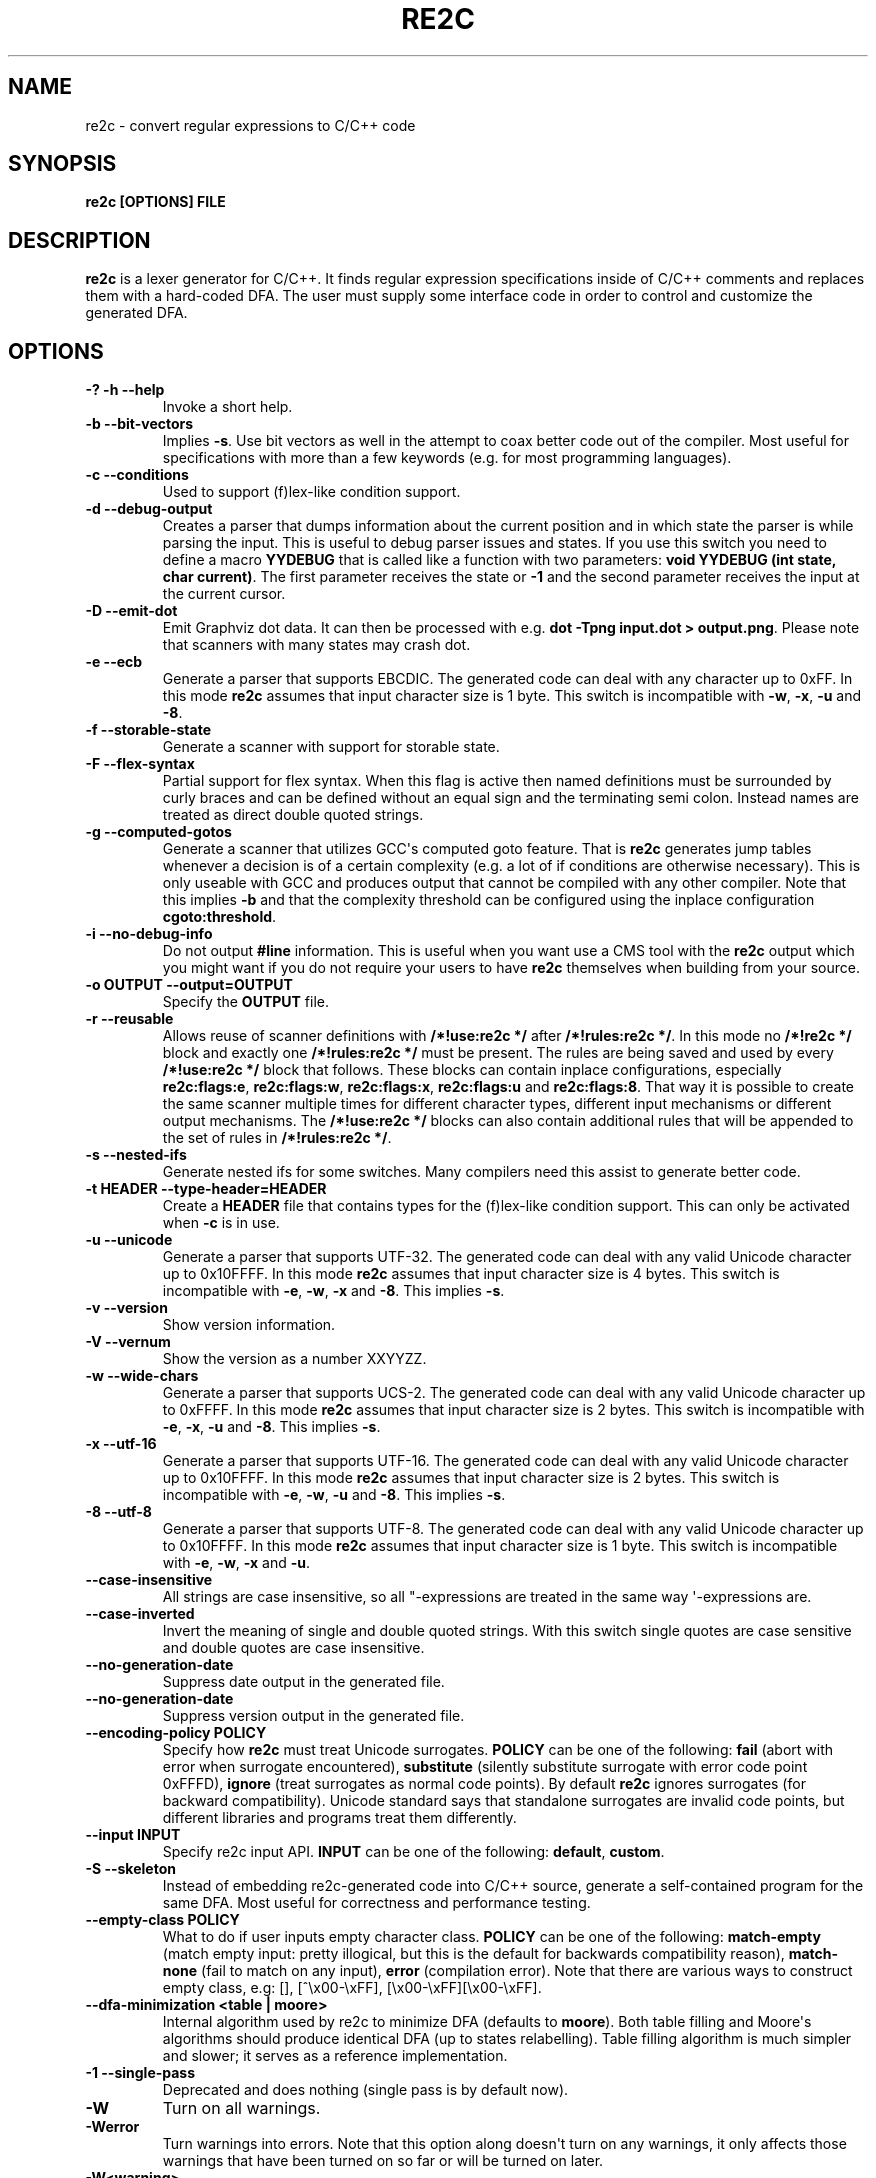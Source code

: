 .\" Man page generated from reStructuredText.
.
.TH RE2C 1 "" "" ""
.SH NAME
re2c \- convert regular expressions to C/C++ code
.
.nr rst2man-indent-level 0
.
.de1 rstReportMargin
\\$1 \\n[an-margin]
level \\n[rst2man-indent-level]
level margin: \\n[rst2man-indent\\n[rst2man-indent-level]]
-
\\n[rst2man-indent0]
\\n[rst2man-indent1]
\\n[rst2man-indent2]
..
.de1 INDENT
.\" .rstReportMargin pre:
. RS \\$1
. nr rst2man-indent\\n[rst2man-indent-level] \\n[an-margin]
. nr rst2man-indent-level +1
.\" .rstReportMargin post:
..
.de UNINDENT
. RE
.\" indent \\n[an-margin]
.\" old: \\n[rst2man-indent\\n[rst2man-indent-level]]
.nr rst2man-indent-level -1
.\" new: \\n[rst2man-indent\\n[rst2man-indent-level]]
.in \\n[rst2man-indent\\n[rst2man-indent-level]]u
..
.SH SYNOPSIS
.sp
\fBre2c [OPTIONS] FILE\fP
.SH DESCRIPTION
.sp
\fBre2c\fP is a lexer generator for C/C++. It finds regular expression
specifications inside of C/C++ comments and replaces them with a
hard\-coded DFA. The user must supply some interface code in order to
control and customize the generated DFA.
.SH OPTIONS
.INDENT 0.0
.TP
.B \fB\-? \-h \-\-help\fP
Invoke a short help.
.TP
.B \fB\-b \-\-bit\-vectors\fP
Implies \fB\-s\fP\&. Use bit vectors as well in the
attempt to coax better code out of the compiler. Most useful for
specifications with more than a few keywords (e.g. for most programming
languages).
.TP
.B \fB\-c \-\-conditions\fP
Used to support (f)lex\-like condition support.
.TP
.B \fB\-d \-\-debug\-output\fP
Creates a parser that dumps information about
the current position and in which state the parser is while parsing the
input. This is useful to debug parser issues and states. If you use this
switch you need to define a macro \fBYYDEBUG\fP that is called like a
function with two parameters: \fBvoid YYDEBUG (int state, char current)\fP\&.
The first parameter receives the state or \fB\-1\fP and the second parameter
receives the input at the current cursor.
.TP
.B \fB\-D \-\-emit\-dot\fP
Emit Graphviz dot data. It can then be processed
with e.g. \fBdot \-Tpng input.dot > output.png\fP\&. Please note that
scanners with many states may crash dot.
.TP
.B \fB\-e \-\-ecb\fP
Generate a parser that supports EBCDIC. The generated
code can deal with any character up to 0xFF. In this mode \fBre2c\fP assumes
that input character size is 1 byte. This switch is incompatible with
\fB\-w\fP, \fB\-x\fP, \fB\-u\fP and \fB\-8\fP\&.
.TP
.B \fB\-f \-\-storable\-state\fP
Generate a scanner with support for storable state.
.TP
.B \fB\-F \-\-flex\-syntax\fP
Partial support for flex syntax. When this flag
is active then named definitions must be surrounded by curly braces and
can be defined without an equal sign and the terminating semi colon.
Instead names are treated as direct double quoted strings.
.TP
.B \fB\-g \-\-computed\-gotos\fP
Generate a scanner that utilizes GCC\(aqs
computed goto feature. That is \fBre2c\fP generates jump tables whenever a
decision is of a certain complexity (e.g. a lot of if conditions are
otherwise necessary). This is only useable with GCC and produces output
that cannot be compiled with any other compiler. Note that this implies
\fB\-b\fP and that the complexity threshold can be configured using the
inplace configuration \fBcgoto:threshold\fP\&.
.TP
.B \fB\-i \-\-no\-debug\-info\fP
Do not output \fB#line\fP information. This is
useful when you want use a CMS tool with the \fBre2c\fP output which you
might want if you do not require your users to have \fBre2c\fP themselves
when building from your source.
.TP
.B \fB\-o OUTPUT \-\-output=OUTPUT\fP
Specify the \fBOUTPUT\fP file.
.TP
.B \fB\-r \-\-reusable\fP
Allows reuse of scanner definitions with \fB/*!use:re2c */\fP after \fB/*!rules:re2c */\fP\&.
In this mode no \fB/*!re2c */\fP block and exactly one \fB/*!rules:re2c */\fP must be present.
The rules are being saved and used by every \fB/*!use:re2c */\fP block that follows.
These blocks can contain inplace configurations, especially \fBre2c:flags:e\fP,
\fBre2c:flags:w\fP, \fBre2c:flags:x\fP, \fBre2c:flags:u\fP and \fBre2c:flags:8\fP\&.
That way it is possible to create the same scanner multiple times for
different character types, different input mechanisms or different output mechanisms.
The \fB/*!use:re2c */\fP blocks can also contain additional rules that will be appended
to the set of rules in \fB/*!rules:re2c */\fP\&.
.TP
.B \fB\-s \-\-nested\-ifs\fP
Generate nested ifs for some switches. Many
compilers need this assist to generate better code.
.TP
.B \fB\-t HEADER \-\-type\-header=HEADER\fP
Create a \fBHEADER\fP file that
contains types for the (f)lex\-like condition support. This can only be
activated when \fB\-c\fP is in use.
.TP
.B \fB\-u \-\-unicode\fP
Generate a parser that supports UTF\-32. The generated
code can deal with any valid Unicode character up to 0x10FFFF. In this
mode \fBre2c\fP assumes that input character size is 4 bytes. This switch is
incompatible with \fB\-e\fP, \fB\-w\fP, \fB\-x\fP and \fB\-8\fP\&. This implies \fB\-s\fP\&.
.TP
.B \fB\-v \-\-version\fP
Show version information.
.TP
.B \fB\-V \-\-vernum\fP
Show the version as a number XXYYZZ.
.TP
.B \fB\-w \-\-wide\-chars\fP
Generate a parser that supports UCS\-2. The
generated code can deal with any valid Unicode character up to 0xFFFF.
In this mode \fBre2c\fP assumes that input character size is 2 bytes. This
switch is incompatible with \fB\-e\fP, \fB\-x\fP, \fB\-u\fP and \fB\-8\fP\&. This implies
\fB\-s\fP\&.
.TP
.B \fB\-x \-\-utf\-16\fP
Generate a parser that supports UTF\-16. The generated
code can deal with any valid Unicode character up to 0x10FFFF. In this
mode \fBre2c\fP assumes that input character size is 2 bytes. This switch is
incompatible with \fB\-e\fP, \fB\-w\fP, \fB\-u\fP and \fB\-8\fP\&. This implies \fB\-s\fP\&.
.TP
.B \fB\-8 \-\-utf\-8\fP
Generate a parser that supports UTF\-8. The generated
code can deal with any valid Unicode character up to 0x10FFFF. In this
mode \fBre2c\fP assumes that input character size is 1 byte. This switch is
incompatible with \fB\-e\fP, \fB\-w\fP, \fB\-x\fP and \fB\-u\fP\&.
.TP
.B \fB\-\-case\-insensitive\fP
All strings are case insensitive, so all
"\-expressions are treated in the same way \(aq\-expressions are.
.TP
.B \fB\-\-case\-inverted\fP
Invert the meaning of single and double quoted
strings. With this switch single quotes are case sensitive and double
quotes are case insensitive.
.TP
.B \fB\-\-no\-generation\-date\fP
Suppress date output in the generated file.
.TP
.B \fB\-\-no\-generation\-date\fP
Suppress version output in the generated file.
.TP
.B \fB\-\-encoding\-policy POLICY\fP
Specify how \fBre2c\fP must treat Unicode
surrogates. \fBPOLICY\fP can be one of the following: \fBfail\fP (abort with
error when surrogate encountered), \fBsubstitute\fP (silently substitute
surrogate with error code point 0xFFFD), \fBignore\fP (treat surrogates as
normal code points). By default \fBre2c\fP ignores surrogates (for backward
compatibility). Unicode standard says that standalone surrogates are
invalid code points, but different libraries and programs treat them
differently.
.TP
.B \fB\-\-input INPUT\fP
Specify re2c input API. \fBINPUT\fP can be one of the
following: \fBdefault\fP, \fBcustom\fP\&.
.TP
.B \fB\-S \-\-skeleton\fP
Instead of embedding re2c\-generated code into C/C++
source, generate a self\-contained program for the same DFA. Most useful
for correctness and performance testing.
.TP
.B \fB\-\-empty\-class POLICY\fP
What to do if user inputs empty character
class. \fBPOLICY\fP can be one of the following: \fBmatch\-empty\fP (match empty
input: pretty illogical, but this is the default for backwards
compatibility reason), \fBmatch\-none\fP (fail to match on any input),
\fBerror\fP (compilation error). Note that there are various ways to
construct empty class, e.g: [], [^\ex00\-\exFF],
[\ex00\-\exFF][\ex00\-\exFF].
.TP
.B \fB\-\-dfa\-minimization <table | moore>\fP
Internal algorithm used by re2c to minimize DFA (defaults to \fBmoore\fP).
Both table filling and Moore\(aqs algorithms should produce identical DFA (up to states relabelling).
Table filling algorithm is much simpler and slower; it serves as a reference implementation.
.TP
.B \fB\-1 \-\-single\-pass\fP
Deprecated and does nothing (single pass is by default now).
.TP
.B \fB\-W\fP
Turn on all warnings.
.TP
.B \fB\-Werror\fP
Turn warnings into errors. Note that this option along
doesn\(aqt turn on any warnings, it only affects those warnings that have
been turned on so far or will be turned on later.
.TP
.B \fB\-W<warning>\fP
Turn on individual \fBwarning\fP\&.
.TP
.B \fB\-Wno\-<warning>\fP
Turn off individual \fBwarning\fP\&.
.TP
.B \fB\-Werror\-<warning>\fP
Turn on individual \fBwarning\fP and treat it as error (this implies \fB\-W<warning>\fP).
.TP
.B \fB\-Wno\-error\-<warning>\fP
Don\(aqt treat this particular \fBwarning\fP as error. This doesn\(aqt turn off
the warning itself.
.TP
.B \fB\-Wcondition\-order\fP
Warn if the generated program makes implicit
assumptions about condition numbering. One should use either \fB\-t, \-\-type\-header\fP option or
\fB/*!types:re2c*/\fP directive to generate mapping of condition names to numbers and use
autogenerated condition names.
.TP
.B \fB\-Wempty\-character\-class\fP
Warn if regular expression contains empty
character class. From the rational point of view trying to match empty
character class makes no sense: it should always fail. However, for
backwards compatibility reasons \fBre2c\fP allows empty character class and
treats it as empty string. Use \fB\-\-empty\-class\fP option to change default
behaviour.
.TP
.B \fB\-Wmatch\-empty\-string\fP
Warn if regular expression in a rule is
nullable (matches empty string). If DFA runs in a loop and empty match
is unintentional (input position in not advanced manually), lexer may
get stuck in eternal loop.
.TP
.B \fB\-Wswapped\-range\fP
Warn if range lower bound is greater that upper
bound. Default \fBre2c\fP behaviour is to silently swap range bounds.
.TP
.B \fB\-Wundefined\-control\-flow\fP
Warn if some input strings cause undefined
control flow in lexer (the faulty patterns are reported). This is the
most dangerous and common mistake. It can be easily fixed by adding
default rule \fB*\fP (this rule has the lowest priority, matches any code unit and consumes
exactly one code unit).
.TP
.B \fB\-Wuseless\-escape\fP
Warn if a symbol is escaped when it shouldn\(aqt be.
By default re2c silently ignores escape, but this may as well indicate a
typo or an error in escape sequence.
.UNINDENT
.SH INTERFACE CODE
.sp
The user must supply interface code either in the form of C/C++ code
(macros, functions, variables, etc.) or in the form of \fBINPLACE CONFIGURATIONS\fP\&.
Which symbols must be defined and which are optional
depends on a particular use case.
.INDENT 0.0
.TP
.B \fBYYCONDTYPE\fP
In \fB\-c\fP mode you can use \fB\-t\fP to generate a file that
contains the enumeration used as conditions. Each of the values refers
to a condition of a rule set.
.TP
.B \fBYYCTXMARKER\fP
l\-value of type \fBYYCTYPE *\fP\&.
The generated code saves trailing context backtracking information in
\fBYYCTXMARKER\fP\&. The user only needs to define this macro if a scanner
specification uses trailing context in one or more of its regular
expressions.
.TP
.B \fBYYCTYPE\fP
Type used to hold an input symbol (code unit). Usually
\fBchar\fP or \fBunsigned char\fP for ASCII, EBCDIC and UTF\-8, \fBunsigned short\fP
for UTF\-16 or UCS\-2 and \fBunsigned int\fP for UTF\-32.
.TP
.B \fBYYCURSOR\fP
l\-value of type \fBYYCTYPE *\fP that points to the current input symbol. The generated code advances
\fBYYCURSOR\fP as symbols are matched. On entry, \fBYYCURSOR\fP is assumed to
point to the first character of the current token. On exit, \fBYYCURSOR\fP
will point to the first character of the following token.
.TP
.B \fBYYDEBUG (state, current)\fP
This is only needed if the \fB\-d\fP flag was
specified. It allows one to easily debug the generated parser by calling a
user defined function for every state. The function should have the
following signature: \fBvoid YYDEBUG (int state, char current)\fP\&. The first
parameter receives the state or \-1 and the second parameter receives the
input at the current cursor.
.TP
.B \fBYYFILL (n)\fP
The generated code "calls"" \fBYYFILL (n)\fP when the
buffer needs (re)filling: at least \fBn\fP additional characters should be
provided. \fBYYFILL (n)\fP should adjust \fBYYCURSOR\fP, \fBYYLIMIT\fP, \fBYYMARKER\fP
and \fBYYCTXMARKER\fP as needed. Note that for typical programming languages
\fBn\fP will be the length of the longest keyword plus one. The user can
place a comment of the form \fB/*!max:re2c*/\fP to insert \fBYYMAXFILL\fP definition that is set to the maximum
length value.
.TP
.B \fBYYGETCONDITION ()\fP
This define is used to get the condition prior to
entering the scanner code when using \fB\-c\fP switch. The value must be
initialized with a value from the enumeration \fBYYCONDTYPE\fP type.
.TP
.B \fBYYGETSTATE ()\fP
The user only needs to define this macro if the \fB\-f\fP
flag was specified. In that case, the generated code "calls"
\fBYYGETSTATE ()\fP at the very beginning of the scanner in order to obtain
the saved state. \fBYYGETSTATE ()\fP must return a signed integer. The value
must be either \-1, indicating that the scanner is entered for the first
time, or a value previously saved by \fBYYSETSTATE (s)\fP\&. In the second
case, the scanner will resume operations right after where the last
\fBYYFILL (n)\fP was called.
.TP
.B \fBYYLIMIT\fP
Expression of type \fBYYCTYPE *\fP that marks the end of the buffer \fBYYLIMIT[\-1]\fP
is the last character in the buffer). The generated code repeatedly
compares \fBYYCURSOR\fP to \fBYYLIMIT\fP to determine when the buffer needs
(re)filling.
.TP
.B \fBYYMARKER\fP
l\-value of type \fBYYCTYPE *\fP\&.
The generated code saves backtracking information in \fBYYMARKER\fP\&. Some
easy scanners might not use this.
.TP
.B \fBYYMAXFILL\fP
This will be automatically defined by \fB/*!max:re2c*/\fP blocks as explained above.
.TP
.B \fBYYSETCONDITION (c)\fP
This define is used to set the condition in
transition rules. This is only being used when \fB\-c\fP is active and
transition rules are being used.
.TP
.B \fBYYSETSTATE (s)\fP
The user only needs to define this macro if the \fB\-f\fP
flag was specified. In that case, the generated code "calls"
\fBYYSETSTATE\fP just before calling \fBYYFILL (n)\fP\&. The parameter to
\fBYYSETSTATE\fP is a signed integer that uniquely identifies the specific
instance of \fBYYFILL (n)\fP that is about to be called. Should the user
wish to save the state of the scanner and have \fBYYFILL (n)\fP return to
the caller, all he has to do is store that unique identifer in a
variable. Later, when the scannered is called again, it will call
\fBYYGETSTATE ()\fP and resume execution right where it left off. The
generated code will contain both \fBYYSETSTATE (s)\fP and \fBYYGETSTATE\fP even
if \fBYYFILL (n)\fP is being disabled.
.UNINDENT
.SH SYNTAX
.sp
Code for \fBre2c\fP consists of a set of \fBRULES\fP, \fBNAMED DEFINITIONS\fP and
\fBINPLACE CONFIGURATIONS\fP\&.
.SS RULES
.sp
Rules consist of a regular expression (see \fBREGULAR EXPRESSIONS\fP) along with a block of C/C++ code
that is to be executed when the associated regular expression is
matched. You can either start the code with an opening curly brace or
the sequence \fB:=\fP\&. When the code with a curly brace then \fBre2c\fP counts the brace depth
and stops looking for code automatically. Otherwise curly braces are not
allowed and \fBre2c\fP stops looking for code at the first line that does
not begin with whitespace. If two or more rules overlap, the first rule
is preferred.
.INDENT 0.0
.INDENT 3.5
\fBregular\-expression { C/C++ code }\fP
.sp
\fBregular\-expression := C/C++ code\fP
.UNINDENT
.UNINDENT
.sp
There is one special rule: default rule \fB*\fP
.INDENT 0.0
.INDENT 3.5
\fB* { C/C++ code }\fP
.sp
\fB* := C/C++ code\fP
.UNINDENT
.UNINDENT
.sp
Note that default rule \fB*\fP differs from \fB[^]\fP: default rule has the lowest priority,
matches any code unit (either valid or invalid) and always consumes one character;
while \fB[^]\fP matches any valid code point (not code unit) and can consume multiple
code units. In fact, when variable\-length encoding is used, \fB*\fP
is the only possible way to match invalid input character (see \fBENCODINGS\fP for details).
.sp
If \fB\-c\fP is active then each regular expression is preceded by a list
of comma separated condition names. Besides normal naming rules there
are two special cases: \fB<*>\fP (such rules are merged to all conditions)
and \fB<>\fP (such the rule cannot have an associated regular expression,
its code is merged to all actions). Non empty rules may further more specify the new
condition. In that case \fBre2c\fP will generate the necessary code to
change the condition automatically. Rules can use \fB:=>\fP as a shortcut
to automatically generate code that not only sets the
new condition state but also continues execution with the new state. A
shortcut rule should not be used in a loop where there is code between
the start of the loop and the \fBre2c\fP block unless \fBre2c:cond:goto\fP
is changed to \fBcontinue\fP\&. If code is necessary before all rules (though not simple jumps) you
can doso by using \fB<!>\fP pseudo\-rules.
.INDENT 0.0
.INDENT 3.5
\fB<condition\-list> regular\-expression { C/C++ code }\fP
.sp
\fB<condition\-list> regular\-expression := C/C++ code\fP
.sp
\fB<condition\-list> * { C/C++ code }\fP
.sp
\fB<condition\-list> * := C/C++ code\fP
.sp
\fB<condition\-list> regular\-expression => condition { C/C++ code }\fP
.sp
\fB<condition\-list> regular\-expression => condition := C/C++ code\fP
.sp
\fB<condition\-list> * => condition { C/C++ code }\fP
.sp
\fB<condition\-list> * => condition := C/C++ code\fP
.sp
\fB<condition\-list> regular\-expression :=> condition\fP
.sp
\fB<*> regular\-expression { C/C++ code }\fP
.sp
\fB<*> regular\-expression := C/C++ code\fP
.sp
\fB<*> * { C/C++ code }\fP
.sp
\fB<*> * := C/C++ code\fP
.sp
\fB<*> regular\-expression => condition { C/C++ code }\fP
.sp
\fB<*> regular\-expression => condition := C/C++ code\fP
.sp
\fB<*> * => condition { C/C++ code }\fP
.sp
\fB<*> * => condition := C/C++ code\fP
.sp
\fB<*> regular\-expression :=> condition\fP
.sp
\fB<> { C/C++ code }\fP
.sp
\fB<> := C/C++ code\fP
.sp
\fB<> => condition { C/C++ code }\fP
.sp
\fB<> => condition := C/C++ code\fP
.sp
\fB<> :=> condition\fP
.sp
\fB<> :=> condition\fP
.sp
\fB<! condition\-list> { C/C++ code }\fP
.sp
\fB<! condition\-list> := C/C++ code\fP
.sp
\fB<!> { C/C++ code }\fP
.sp
\fB<!> := C/C++ code\fP
.UNINDENT
.UNINDENT
.SS NAMED DEFINITIONS
.sp
Named definitions are of the form:
.INDENT 0.0
.INDENT 3.5
\fBname = regular\-expression;\fP
.UNINDENT
.UNINDENT
.sp
If \fB\-F\fP is active, then named definitions are also of the form:
.INDENT 0.0
.INDENT 3.5
\fBname { regular\-expression }\fP
.UNINDENT
.UNINDENT
.SS INPLACE CONFIGURATIONS
.INDENT 0.0
.TP
.B \fBre2c:condprefix = yyc;\fP
Allows one to specify the prefix used for
condition labels. That is this text is prepended to any condition label
in the generated output file.
.TP
.B \fBre2c:condenumprefix = yyc;\fP
Allows one to specify the prefix used for
condition values. That is this text is prepended to any condition enum
value in the generated output file.
.TP
.B \fBre2c:cond:divider = "/* *********************************** */";\fP
Allows one to customize the devider for condition blocks. You can use \fB@@\fP
to put the name of the condition or customize the placeholder using
\fBre2c:cond:divider@cond\fP\&.
.TP
.B \fBre2c:cond:divider@cond = @@;\fP
Specifies the placeholder that will be
replaced with the condition name in \fBre2c:cond:divider\fP\&.
.TP
.B \fBre2c:cond:goto = "goto @@;";\fP
Allows one to customize the condition goto statements used with \fB:=>\fP style rules. You can use \fB@@\fP
to put the name of the condition or ustomize the placeholder using
\fBre2c:cond:goto@cond\fP\&. You can also change this to \fBcontinue;\fP, which
would allow you to continue with the next loop cycle including any code
between loop start and re2c block.
.TP
.B \fBre2c:cond:goto@cond = @@;\fP
Spcifies the placeholder that will be replaced with the condition label in \fBre2c:cond:goto\fP\&.
.TP
.B \fBre2c:indent:top = 0;\fP
Specifies the minimum number of indentation to
use. Requires a numeric value greater than or equal zero.
.TP
.B \fBre2c:indent:string = "\et";\fP
Specifies the string to use for indentation. Requires a string that should
contain only whitespace unless you need this for external tools. The easiest
way to specify spaces is to enclude them in single or double quotes.
If you do not want any indentation at all you can simply set this to "".
.TP
.B \fBre2c:yych:conversion = 0;\fP
When this setting is non zero, then \fBre2c\fP automatically generates
conversion code whenever yych gets read. In this case the type must be
defined using \fBre2c:define:YYCTYPE\fP\&.
.TP
.B \fBre2c:yych:emit = 1;\fP
Generation of \fByych\fP can be suppressed by setting this to 0.
.TP
.B \fBre2c:yybm:hex = 0;\fP
If set to zero then a decimal table is being used else a hexadecimal table will be generated.
.TP
.B \fBre2c:yyfill:enable = 1;\fP
Set this to zero to suppress generation of \fBYYFILL (n)\fP\&. When using this be sure to verify that the generated
scanner does not read behind input. Allowing this behavior might
introduce sever security issues to you programs.
.TP
.B \fBre2c:yyfill:check = 1;\fP
This can be set 0 to suppress output of the
pre condition using \fBYYCURSOR\fP and \fBYYLIMIT\fP which becomes useful when
\fBYYLIMIT + YYMAXFILL\fP is always accessible.
.TP
.B \fBre2c:define:YYFILL = "YYFILL";\fP
Substitution for \fBYYFILL\fP\&. Note
that by default \fBre2c\fP generates argument in braces and semicolon after
\fBYYFILL\fP\&. If you need to make \fBYYFILL\fP an arbitrary statement rather
than a call, set \fBre2c:define:YYFILL:naked\fP to non\-zero and use
\fBre2c:define:YYFILL@len\fP to denote formal parameter inside of \fBYYFILL\fP
body.
.TP
.B \fBre2c:define:YYFILL@len = "@@";\fP
Any occurrence of this text
inside of \fBYYFILL\fP will be replaced with the actual argument.
.TP
.B \fBre2c:yyfill:parameter = 1;\fP
Controls argument in braces after
\fBYYFILL\fP\&. If zero, agrument is omitted. If non\-zero, argument is
generated unless \fBre2c:define:YYFILL:naked\fP is set to non\-zero.
.TP
.B \fBre2c:define:YYFILL:naked = 0;\fP
Controls argument in braces and
semicolon after \fBYYFILL\fP\&. If zero, both agrument and semicolon are
omitted. If non\-zero, argument is generated unless
\fBre2c:yyfill:parameter\fP is set to zero and semicolon is generated
unconditionally.
.TP
.B \fBre2c:startlabel = 0;\fP
If set to a non zero integer then the start
label of the next scanner blocks will be generated even if not used by
the scanner itself. Otherwise the normal \fByy0\fP like start label is only
being generated if needed. If set to a text value then a label with that
text will be generated regardless of whether the normal start label is
being used or not. This setting is being reset to 0 after a start
label has been generated.
.TP
.B \fBre2c:labelprefix = "yy";\fP
Allows one to change the prefix of numbered
labels. The default is \fByy\fP and can be set any string that is a valid
label.
.TP
.B \fBre2c:state:abort = 0;\fP
When not zero and switch \fB\-f\fP is active then
the \fBYYGETSTATE\fP block will contain a default case that aborts and a \-1
case is used for initialization.
.TP
.B \fBre2c:state:nextlabel = 0;\fP
Used when \fB\-f\fP is active to control
whether the \fBYYGETSTATE\fP block is followed by a \fByyNext:\fP label line.
Instead of using \fByyNext\fP you can usually also use configuration
\fBstartlabel\fP to force a specific start label or default to \fByy0\fP as
start label. Instead of using a dedicated label it is often better to
separate the \fBYYGETSTATE\fP code from the actual scanner code by placing a
\fB/*!getstate:re2c*/\fP comment.
.TP
.B \fBre2c:cgoto:threshold = 9;\fP
When \fB\-g\fP is active this value specifies
the complexity threshold that triggers generation of jump tables rather
than using nested if\(aqs and decision bitfields. The threshold is compared
against a calculated estimation of if\-s needed where every used bitmap
divides the threshold by 2.
.TP
.B \fBre2c:yych:conversion = 0;\fP
When the input uses signed characters and
\fB\-s\fP or \fB\-b\fP switches are in effect re2c allows one to automatically convert
to the unsigned character type that is then necessary for its internal
single character. When this setting is zero or an empty string the
conversion is disabled. Using a non zero number the conversion is taken
from \fBYYCTYPE\fP\&. If that is given by an inplace configuration that value
is being used. Otherwise it will be \fB(YYCTYPE)\fP and changes to that
configuration are no longer possible. When this setting is a string the
braces must be specified. Now assuming your input is a \fBchar *\fP
buffer and you are using above mentioned switches you can set
\fBYYCTYPE\fP to \fBunsigned char\fP and this setting to either 1 or \fB(unsigned char)\fP\&.
.TP
.B \fBre2c:define:YYCONDTYPE = "YYCONDTYPE";\fP
Enumeration used for condition support with \fB\-c\fP mode.
.TP
.B \fBre2c:define:YYCTXMARKER = "YYCTXMARKER";\fP
Allows one to overwrite the
define \fBYYCTXMARKER\fP and thus avoiding it by setting the value to the
actual code needed.
.TP
.B \fBre2c:define:YYCTYPE = "YYCTYPE";\fP
Allows one to overwrite the define
\fBYYCTYPE\fP and thus avoiding it by setting the value to the actual code
needed.
.TP
.B \fBre2c:define:YYCURSOR = "YYCURSOR";\fP
Allows one to overwrite the define
\fBYYCURSOR\fP and thus avoiding it by setting the value to the actual code
needed.
.TP
.B \fBre2c:define:YYDEBUG = "YYDEBUG";\fP
Allows one to overwrite the define
\fBYYDEBUG\fP and thus avoiding it by setting the value to the actual code
needed.
.TP
.B \fBre2c:define:YYGETCONDITION = "YYGETCONDITION";\fP
Substitution for
\fBYYGETCONDITION\fP\&. Note that by default \fBre2c\fP generates braces after
\fBYYGETCONDITION\fP\&. Set \fBre2c:define:YYGETCONDITION:naked\fP to non\-zero to
omit braces.
.TP
.B \fBre2c:define:YYGETCONDITION:naked = 0;\fP
Controls braces after
\fBYYGETCONDITION\fP\&. If zero, braces are omitted. If non\-zero, braces are
generated.
.TP
.B \fBre2c:define:YYSETCONDITION = "YYSETCONDITION";\fP
Substitution for
\fBYYSETCONDITION\fP\&. Note that by default \fBre2c\fP generates argument in
braces and semicolon after \fBYYSETCONDITION\fP\&. If you need to make
\fBYYSETCONDITION\fP an arbitrary statement rather than a call, set
\fBre2c:define:YYSETCONDITION:naked\fP to non\-zero and use
\fBre2c:define:YYSETCONDITION@cond\fP to denote formal parameter inside of
\fBYYSETCONDITION\fP body.
.TP
.B \fBre2c:define:YYSETCONDITION@cond = "@@";\fP
Any occurrence of this
text inside of \fBYYSETCONDITION\fP will be replaced with the actual
argument.
.TP
.B \fBre2c:define:YYSETCONDITION:naked = 0;\fP
Controls argument in braces
and semicolon after \fBYYSETCONDITION\fP\&. If zero, both agrument and
semicolon are omitted. If non\-zero, both argument and semicolon are
generated.
.TP
.B \fBre2c:define:YYGETSTATE = "YYGETSTATE";\fP
Substitution for
\fBYYGETSTATE\fP\&. Note that by default \fBre2c\fP generates braces after
\fBYYGETSTATE\fP\&. Set \fBre2c:define:YYGETSTATE:naked\fP to non\-zero to omit
braces.
.TP
.B \fBre2c:define:YYGETSTATE:naked = 0;\fP
Controls braces after
\fBYYGETSTATE\fP\&. If zero, braces are omitted. If non\-zero, braces are
generated.
.TP
.B \fBre2c:define:YYSETSTATE = "YYSETSTATE";\fP
Substitution for
\fBYYSETSTATE\fP\&. Note that by default \fBre2c\fP generates argument in braces
and semicolon after \fBYYSETSTATE\fP\&. If you need to make \fBYYSETSTATE\fP an
arbitrary statement rather than a call, set
\fBre2c:define:YYSETSTATE:naked\fP to non\-zero and use
\fBre2c:define:YYSETSTATE@cond\fP to denote formal parameter inside of
\fBYYSETSTATE\fP body.
.TP
.B \fBre2c:define:YYSETSTATE@state = "@@";\fP
Any occurrence of this text
inside of \fBYYSETSTATE\fP will be replaced with the actual argument.
.TP
.B \fBre2c:define:YYSETSTATE:naked = 0;\fP
Controls argument in braces and
semicolon after \fBYYSETSTATE\fP\&. If zero, both agrument and semicolon are
omitted. If non\-zero, both argument and semicolon are generated.
.TP
.B \fBre2c:define:YYLIMIT = "YYLIMIT";\fP
Allows one to overwrite the define
\fBYYLIMIT\fP and thus avoiding it by setting the value to the actual code
needed.
.TP
.B \fBre2c:define:YYMARKER = "YYMARKER";\fP
Allows one to overwrite the define
\fBYYMARKER\fP and thus avoiding it by setting the value to the actual code
needed.
.TP
.B \fBre2c:label:yyFillLabel = "yyFillLabel";\fP
Allows one to overwrite the name of the label \fByyFillLabel\fP\&.
.TP
.B \fBre2c:label:yyNext = "yyNext";\fP
Allows one to overwrite the name of the label \fByyNext\fP\&.
.TP
.B \fBre2c:variable:yyaccept = yyaccept;\fP
Allows one to overwrite the name of the variable \fByyaccept\fP\&.
.TP
.B \fBre2c:variable:yybm = "yybm";\fP
Allows one to overwrite the name of the variable \fByybm\fP\&.
.TP
.B \fBre2c:variable:yych = "yych";\fP
Allows one to overwrite the name of the variable \fByych\fP\&.
.TP
.B \fBre2c:variable:yyctable = "yyctable";\fP
When both \fB\-c\fP and \fB\-g\fP are active then \fBre2c\fP uses this variable to generate a static jump table
for \fBYYGETCONDITION\fP\&.
.TP
.B \fBre2c:variable:yystable = "yystable";\fP
Deprecated.
.TP
.B \fBre2c:variable:yytarget = "yytarget";\fP
Allows one to overwrite the name of the variable \fByytarget\fP\&.
.UNINDENT
.SS REGULAR EXPRESSIONS
.INDENT 0.0
.TP
.B \fB"foo"\fP
literal string \fB"foo"\fP\&. ANSI\-C escape sequences can be used.
.TP
.B \fB\(aqfoo\(aq\fP
literal string \fB"foo"\fP (characters [a\-zA\-Z] treated
case\-insensitive). ANSI\-C escape sequences can be used.
.TP
.B \fB[xyz]\fP
character class; in this case, regular expression matches either \fBx\fP, \fBy\fP, or \fBz\fP\&.
.TP
.B \fB[abj\-oZ]\fP
character class with a range in it; matches \fBa\fP, \fBb\fP, any letter from \fBj\fP through \fBo\fP or \fBZ\fP\&.
.TP
.B \fB[^class]\fP
inverted character class.
.TP
.B \fBr \e s\fP
match any \fBr\fP which isn\(aqt \fBs\fP\&. \fBr\fP and \fBs\fP must be regular expressions
which can be expressed as character classes.
.TP
.B \fBr*\fP
zero or more occurrences of \fBr\fP\&.
.TP
.B \fBr+\fP
one or more occurrences of \fBr\fP\&.
.TP
.B \fBr?\fP
optional \fBr\fP\&.
.TP
.B \fB(r)\fP
\fBr\fP; parentheses are used to override precedence.
.TP
.B \fBr s\fP
\fBr\fP followed by \fBs\fP (concatenation).
.TP
.B \fBr | s\fP
either \fBr\fP or \fBs\fP (alternative).
.TP
.B \fBr\fP / \fBs\fP
\fBr\fP but only if it is followed by \fBs\fP\&. Note that \fBs\fP is not
part of the matched text. This type of regular expression is called
"trailing context". Trailing context can only be the end of a rule
and not part of a named definition.
.TP
.B \fBr{n}\fP
matches \fBr\fP exactly \fBn\fP times.
.TP
.B \fBr{n,}\fP
matches \fBr\fP at least \fBn\fP times.
.TP
.B \fBr{n,m}\fP
matches \fBr\fP at least \fBn\fP times, but not more than \fBm\fP times.
.TP
.B \fB\&.\fP
match any character except newline.
.TP
.B \fBname\fP
matches named definition as specified by \fBname\fP only if \fB\-F\fP is
off. If \fB\-F\fP is active then this behaves like it was enclosed in double
quotes and matches the string "name".
.UNINDENT
.sp
Character classes and string literals may contain octal or hexadecimal
character definitions and the following set of escape sequences:
\fB\ea\fP, \fB\eb\fP, \fB\ef\fP, \fB\en\fP, \fB\er\fP, \fB\et\fP, \fB\ev\fP, \fB\e\e\fP\&. An octal character is defined by a backslash
followed by its three octal digits (e.g. \fB\e377\fP).
Hexadecimal characters from 0 to 0xFF are defined by backslash, a lower
cased \fBx\fP and two hexadecimal digits (e.g. \fB\ex12\fP). Hexadecimal characters from 0x100 to 0xFFFF are defined by backslash, a lower cased
\fB\eu\fP or an upper cased \fB\eX\fP and four hexadecimal digits (e.g. \fB\eu1234\fP).
Hexadecimal characters from 0x10000 to 0xFFFFffff are defined by backslash, an upper cased \fB\eU\fP
and eight hexadecimal digits (e.g. \fB\eU12345678\fP).
.sp
The only portable "any" rule is the default rule \fB*\fP\&.
.SH SCANNER WITH STORABLE STATES
.sp
When the \fB\-f\fP flag is specified, \fBre2c\fP generates a scanner that can
store its current state, return to the caller, and later resume
operations exactly where it left off.
.sp
The default operation of \fBre2c\fP is a
"pull" model, where the scanner asks for extra input whenever it needs it. However, this mode of operation assumes that the scanner is the "owner"
the parsing loop, and that may not always be convenient.
.sp
Typically, if there is a preprocessor ahead of the scanner in the
stream, or for that matter any other procedural source of data, the
scanner cannot "ask" for more data unless both scanner and source
live in a separate threads.
.sp
The \fB\-f\fP flag is useful for just this situation: it lets users design
scanners that work in a "push" model, i.e. where data is fed to the
scanner chunk by chunk. When the scanner runs out of data to consume, it
just stores its state, and return to the caller. When more input data is
fed to the scanner, it resumes operations exactly where it left off.
.sp
Changes needed compared to the "pull" model:
.INDENT 0.0
.IP \(bu 2
User has to supply macros \fBYYSETSTATE ()\fP and \fBYYGETSTATE (state)\fP\&.
.IP \(bu 2
The \fB\-f\fP option inhibits declaration of \fByych\fP and \fByyaccept\fP\&. So the
user has to declare these. Also the user has to save and restore these.
In the example \fBexamples/push_model/push.re\fP these are declared as
fields of the (C++) class of which the scanner is a method, so they do
not need to be saved/restored explicitly. For C they could e.g. be made
macros that select fields from a structure passed in as parameter.
Alternatively, they could be declared as local variables, saved with
\fBYYFILL (n)\fP when it decides to return and restored at entry to the
function. Also, it could be more efficient to save the state from
\fBYYFILL (n)\fP because \fBYYSETSTATE (state)\fP is called unconditionally.
\fBYYFILL (n)\fP however does not get \fBstate\fP as parameter, so we would have
to store state in a local variable by \fBYYSETSTATE (state)\fP\&.
.IP \(bu 2
Modify \fBYYFILL (n)\fP to return (from the function calling it) if more input is needed.
.IP \(bu 2
Modify caller to recognise if more input is needed and respond appropriately.
.IP \(bu 2
The generated code will contain a switch block that is used to
restores the last state by jumping behind the corrspoding \fBYYFILL (n)\fP
call. This code is automatically generated in the epilog of the first \fB/*!re2c */\fP
block. It is possible to trigger generation of the \fBYYGETSTATE ()\fP
block earlier by placing a \fB/*!getstate:re2c*/\fP comment. This is especially useful when the scanner code should be
wrapped inside a loop.
.UNINDENT
.sp
Please see \fBexamples/push_model/push.re\fP for "push" model scanner. The
generated code can be tweaked using inplace configurations \fBstate:abort\fP
and \fBstate:nextlabel\fP\&.
.SH SCANNER WITH CONDITION SUPPORT
.sp
You can preceed regular expressions with a list of condition names when
using the \fB\-c\fP switch. In this case \fBre2c\fP generates scanner blocks for
each conditon. Where each of the generated blocks has its own
precondition. The precondition is given by the interface define
\fBYYGETCONDITON()\fP and must be of type \fBYYCONDTYPE\fP\&.
.sp
There are two special rule types. First, the rules of the condition \fB<*>\fP
are merged to all conditions (note that they have lower priority than
other rules of that condition). And second the empty condition list
allows one to provide a code block that does not have a scanner part.
Meaning it does not allow any regular expression. The condition value
referring to this special block is always the one with the enumeration
value 0. This way the code of this special rule can be used to
initialize a scanner. It is in no way necessary to have these rules: but
sometimes it is helpful to have a dedicated uninitialized condition
state.
.sp
Non empty rules allow one to specify the new condition, which makes them
transition rules. Besides generating calls for the define
\fBYYSETCONDTITION\fP no other special code is generated.
.sp
There is another kind of special rules that allow one to prepend code to any
code block of all rules of a certain set of conditions or to all code
blocks to all rules. This can be helpful when some operation is common
among rules. For instance this can be used to store the length of the
scanned string. These special setup rules start with an exclamation mark
followed by either a list of conditions \fB<! condition, ... >\fP or a star
\fB<!*>\fP\&. When \fBre2c\fP generates the code for a rule whose state does not have a
setup rule and a star\(aqd setup rule is present, than that code will be
used as setup code.
.SH ENCODINGS
.sp
\fBre2c\fP supports the following encodings: ASCII (default), EBCDIC (\fB\-e\fP),
UCS\-2 (\fB\-w\fP), UTF\-16 (\fB\-x\fP), UTF\-32 (\fB\-u\fP) and UTF\-8 (\fB\-8\fP).
See also inplace configuration \fBre2c:flags\fP\&.
.sp
The following concepts should be clarified when talking about encoding.
Code point is an abstract number, which represents single encoding
symbol. Code unit is the smallest unit of memory, which is used in the
encoded text (it corresponds to one character in the input stream). One
or more code units can be needed to represent a single code point,
depending on the encoding. In fixed\-length encoding, each code point
is represented with equal number of code units. In variable\-length
encoding, different code points can be represented with different number
of code units.
.INDENT 0.0
.TP
.B ASCII
is a fixed\-length encoding. Its code space includes 0x100
code points, from 0 to 0xFF. One code point is represented with exactly one
1\-byte code unit, which has the same value as the code point. Size of
\fBYYCTYPE\fP must be 1 byte.
.TP
.B EBCDIC
is a fixed\-length encoding. Its code space includes 0x100
code points, from 0 to 0xFF. One code point is represented with exactly
one 1\-byte code unit, which has the same value as the code point. Size
of \fBYYCTYPE\fP must be 1 byte.
.TP
.B UCS\-2
is a fixed\-length encoding. Its code space includes 0x10000
code points, from 0 to 0xFFFF. One code point is represented with
exactly one 2\-byte code unit, which has the same value as the code
point. Size of \fBYYCTYPE\fP must be 2 bytes.
.TP
.B UTF\-16
is a variable\-length encoding. Its code space includes all
Unicode code points, from 0 to 0xD7FF and from 0xE000 to 0x10FFFF. One
code point is represented with one or two 2\-byte code units. Size of
\fBYYCTYPE\fP must be 2 bytes.
.TP
.B UTF\-32
is a fixed\-length encoding. Its code space includes all
Unicode code points, from 0 to 0xD7FF and from 0xE000 to 0x10FFFF. One
code point is represented with exactly one 4\-byte code unit. Size of
\fBYYCTYPE\fP must be 4 bytes.
.TP
.B UTF\-8
is a variable\-length encoding. Its code space includes all
Unicode code points, from 0 to 0xD7FF and from 0xE000 to 0x10FFFF. One
code point is represented with sequence of one, two, three or four
1\-byte code units. Size of \fBYYCTYPE\fP must be 1 byte.
.UNINDENT
.sp
In Unicode, values from range 0xD800 to 0xDFFF (surrogates) are not
valid Unicode code points, any encoded sequence of code units, that
would map to Unicode code points in the range 0xD800\-0xDFFF, is
ill\-formed. The user can control how \fBre2c\fP treats such ill\-formed
sequences with \fB\-\-encoding\-policy <policy>\fP flag (see \fBOPTIONS\fP
for full explanation).
.sp
For some encodings, there are code units, that never occur in valid
encoded stream (e.g. 0xFF byte in UTF\-8). If the generated scanner must
check for invalid input, the only true way to do so is to use default
rule \fB*\fP\&. Note, that full range rule \fB[^]\fP won\(aqt catch invalid code units when variable\-length encoding is used
(\fB[^]\fP means "all valid code points", while default rule \fB*\fP means "all possible code units").
.SH GENERIC INPUT API
.sp
\fBre2c\fP usually operates on input using pointer\-like primitives
\fBYYCURSOR\fP, \fBYYMARKER\fP, \fBYYCTXMARKER\fP and \fBYYLIMIT\fP\&.
.sp
Generic input API (enabled with \fB\-\-input custom\fP switch) allows one to
customize input operations. In this mode, \fBre2c\fP will express all
operations on input in terms of the following primitives:
.INDENT 0.0
.INDENT 3.5
.TS
center;
|l|l|.
_
T{
\fBYYPEEK ()\fP
T}	T{
get current input character
T}
_
T{
\fBYYSKIP ()\fP
T}	T{
advance to the next character
T}
_
T{
\fBYYBACKUP ()\fP
T}	T{
backup current input position
T}
_
T{
\fBYYBACKUPCTX ()\fP
T}	T{
backup current input position for trailing context
T}
_
T{
\fBYYRESTORE ()\fP
T}	T{
restore current input position
T}
_
T{
\fBYYRESTORECTX ()\fP
T}	T{
restore current input position for trailing context
T}
_
T{
\fBYYLESSTHAN (n)\fP
T}	T{
check if less than \fBn\fP input characters are left
T}
_
.TE
.UNINDENT
.UNINDENT
.sp
A couple of useful links that provide some examples:
.INDENT 0.0
.IP 1. 3
\fI\%http://skvadrik.github.io/aleph_null/posts/re2c/2015\-01\-13\-input_model.html\fP
.IP 2. 3
\fI\%http://skvadrik.github.io/aleph_null/posts/re2c/2015\-01\-15\-input_model_custom.html\fP
.UNINDENT
.SH SEE ALSO
.sp
You can find more information about \fBre2c\fP on the website: \fI\%http://re2c.org\fP\&.
See also: flex(1), lex(1), quex (\fI\%http://quex.sourceforge.net\fP).
.SH AUTHORS
.sp
Peter Bumbulis   \fI\%peter@csg.uwaterloo.ca\fP
.sp
Brian Young      \fI\%bayoung@acm.org\fP
.sp
Dan Nuffer       \fI\%nuffer@users.sourceforge.net\fP
.sp
Marcus Boerger   \fI\%helly@users.sourceforge.net\fP
.sp
Hartmut Kaiser   \fI\%hkaiser@users.sourceforge.net\fP
.sp
Emmanuel Mogenet \fI\%mgix@mgix.com\fP
.sp
Ulya Trofimovich \fI\%skvadrik@gmail.com\fP
.SH VERSION INFORMATION
.sp
This manpage describes \fBre2c\fP version 0.16, package date 21 Jan 2016.
.\" Generated by docutils manpage writer.
.
